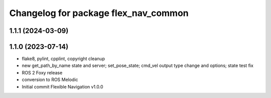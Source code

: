 ^^^^^^^^^^^^^^^^^^^^^^^^^^^^^^^^^^^^^
Changelog for package flex_nav_common
^^^^^^^^^^^^^^^^^^^^^^^^^^^^^^^^^^^^^

1.1.1 (2024-03-09)
------------------

1.1.0 (2023-07-14)
------------------
* flake8, pylint, cpplint, copyright cleanup
* new get_path_by_name state and server; set_pose_state; cmd_vel output type change and options; state test fix
* ROS 2 Foxy release
* conversion to ROS Melodic
* Initial commit
  Flexible Navigation v1.0.0
